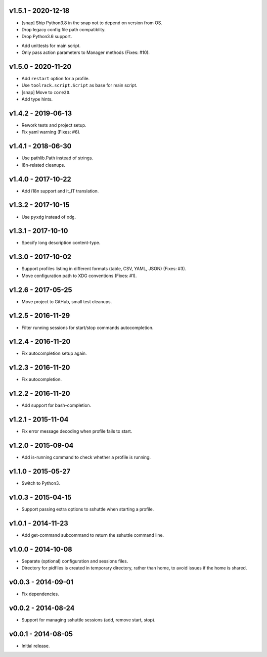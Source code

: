 v1.5.1 - 2020-12-18
===================

- [snap] Ship Python3.8 in the snap not to depend on version from OS.
- Drop legacy config file path compatiblity.
- Drop Python3.6 support.
* Add unittests for main script.
* Only pass action parameters to Manager methods (Fixes: #10).


v1.5.0 - 2020-11-20
===================

- Add ``restart`` option for a profile.
- Use ``toolrack.script.Script`` as base for main script.
- [snap] Move to ``core20``.
- Add type hints.


v1.4.2 - 2019-06-13
===================

- Rework tests and project setup.
- Fix yaml warning (Fixes: #6).


v1.4.1 - 2018-06-30
===================

-  Use pathlib.Path instead of strings.
-  I8n-related cleanups.


v1.4.0 - 2017-10-22
===================

-  Add i18n support and it_IT translation.


v1.3.2 - 2017-10-15
===================

-  Use ``pyxdg`` instead of ``xdg``.


v1.3.1 - 2017-10-10
===================

-  Specify long description content-type.


v1.3.0 - 2017-10-02
===================

-  Support profiles listing in different formats (table, CSV, YAML,
   JSON) (Fixes: #3).
-  Move configuration path to XDG conventions (Fixes: #1).


v1.2.6 - 2017-05-25
===================

-  Move project to GitHub, small test cleanups.


v1.2.5 - 2016-11-29
===================

-  Filter running sessions for start/stop commands autocompletion.


v1.2.4 - 2016-11-20
===================

-  Fix autocompletion setup again.


v1.2.3 - 2016-11-20
===================

-  Fix autocompletion.


v1.2.2 - 2016-11-20
===================

-  Add support for bash-completion.


v1.2.1 - 2015-11-04
===================

-  Fix error message decoding when profile fails to start.


v1.2.0 - 2015-09-04
===================

-  Add is-running command to check whether a profile is running.


v1.1.0 - 2015-05-27
===================

-  Switch to Python3.


v1.0.3 - 2015-04-15
===================

-  Support passing extra options to sshuttle when starting a profile.


v1.0.1 - 2014-11-23
===================

-  Add get-command subcommand to return the sshuttle command line.


v1.0.0 - 2014-10-08
===================

-  Separate (optional) configuration and sessions files.
-  Directory for pidfiles is created in temporary directory, rather than
   home, to avoid issues if the home is shared.


v0.0.3 - 2014-09-01
===================

-  Fix dependencies.


v0.0.2 - 2014-08-24
===================

-  Support for managing sshuttle sessions (add, remove start, stop).


v0.0.1 - 2014-08-05
===================

-  Initial release.
